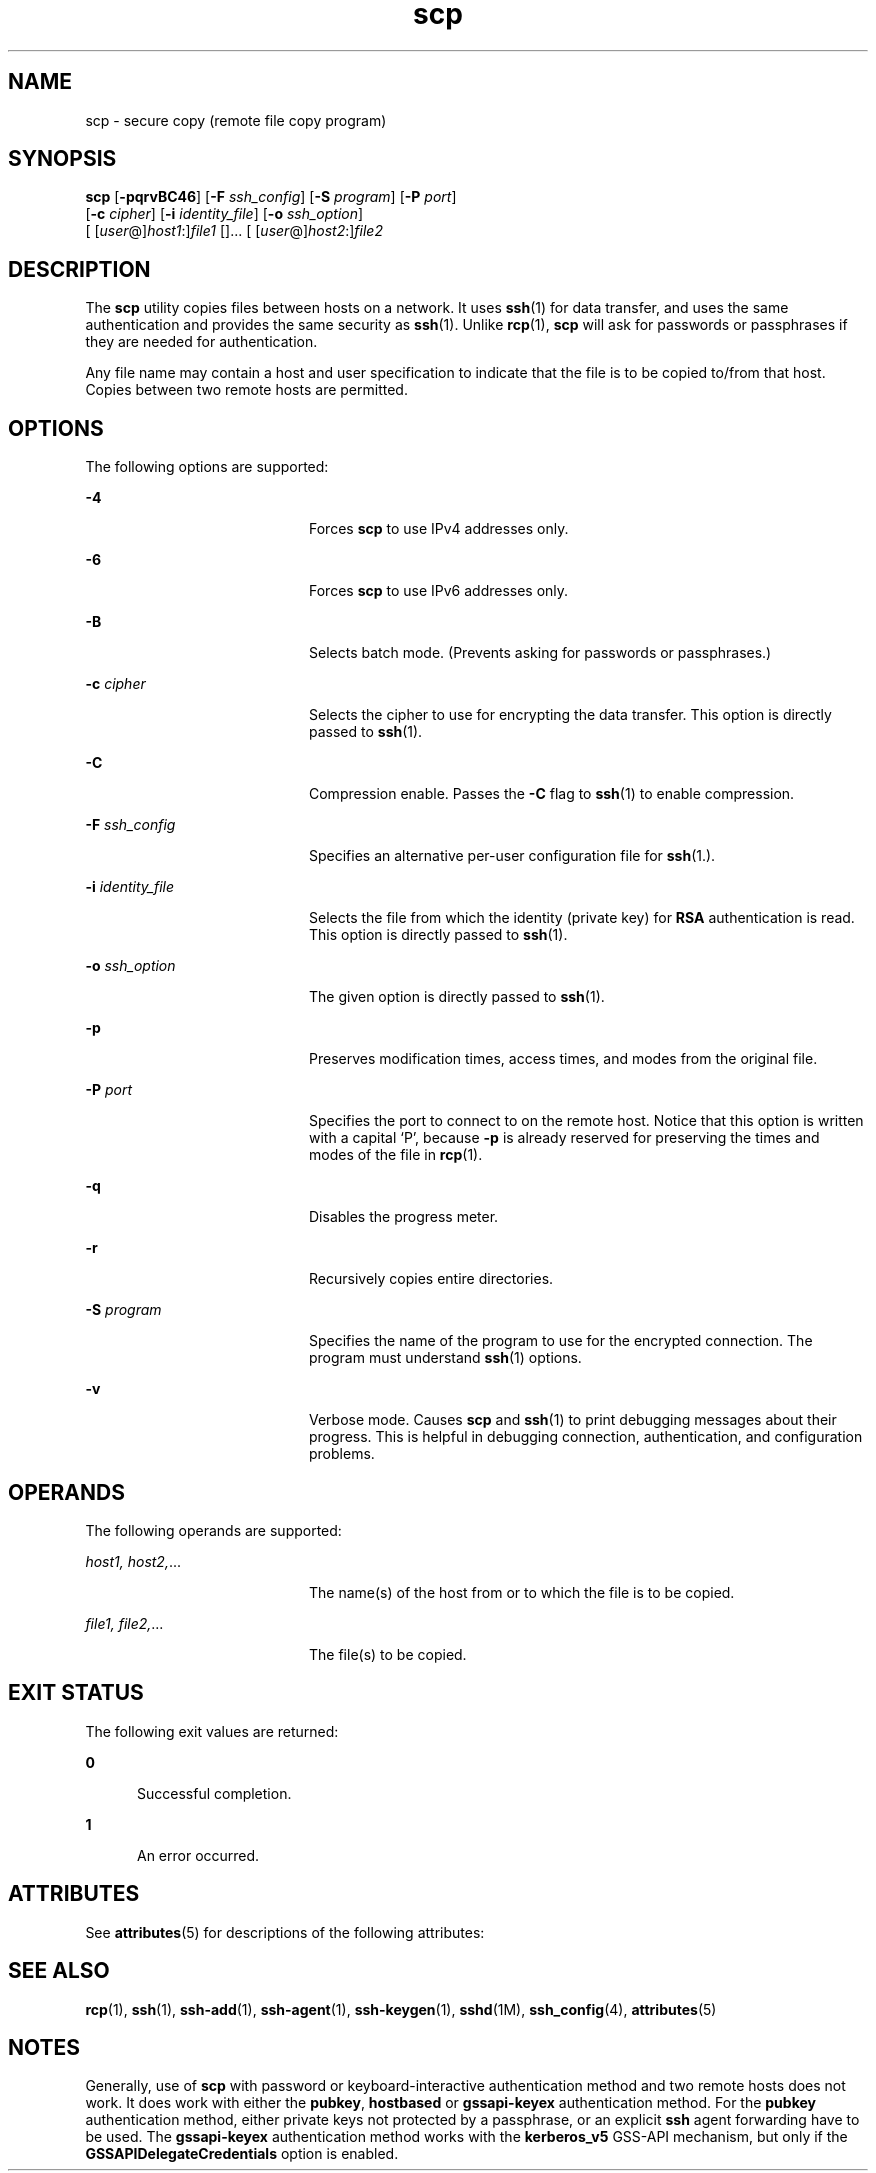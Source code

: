 '\" te
.\" To view license terms, attribution, and copyright for OpenSSH, the default path is /var/sadm/pkg/SUNWsshdr/install/copyright. If the Solaris operating environment has been installed anywhere other than the default, modify the given path to access the file at the
.\" installed location.
.\" Portions Copyright (c) 2007, Sun Microsystems, Inc.  All Rights Reserved.
.TH scp 1 "22 Jun 2007" "SunOS 5.11" "User Commands"
.SH NAME
scp \- secure copy (remote file copy program)
.SH SYNOPSIS
.LP
.nf
\fBscp\fR [\fB-pqrvBC46\fR] [\fB-F\fR \fIssh_config\fR] [\fB-S\fR \fIprogram\fR] [\fB-P\fR \fIport\fR] 
     [\fB-c\fR \fIcipher\fR] [\fB-i\fR \fIidentity_file\fR] [\fB-o\fR \fIssh_option\fR] 
     [ [\fIuser\fR@]\fIhost1\fR:]\fIfile1\fR []... [ [\fIuser\fR@]\fIhost2\fR:]\fIfile2\fR
.fi

.SH DESCRIPTION
.sp
.LP
The \fBscp\fR utility copies files between hosts on a network. It uses \fBssh\fR(1) for data transfer, and uses the same authentication and provides the same security as \fBssh\fR(1). Unlike \fBrcp\fR(1), \fBscp\fR will ask for passwords or passphrases if they are needed for authentication.
.sp
.LP
Any file name may contain a host and user specification to indicate that the file is to be copied to/from that host. Copies between two remote hosts are permitted.
.SH OPTIONS
.sp
.LP
The following options are supported:
.sp
.ne 2
.mk
.na
\fB\fB-4\fR\fR
.ad
.RS 20n
.rt  
Forces \fBscp\fR to use IPv4 addresses only.
.RE

.sp
.ne 2
.mk
.na
\fB\fB-6\fR\fR
.ad
.RS 20n
.rt  
Forces \fBscp\fR to use IPv6 addresses only.
.RE

.sp
.ne 2
.mk
.na
\fB\fB-B\fR\fR
.ad
.RS 20n
.rt  
Selects batch mode. (Prevents asking for passwords or passphrases.)
.RE

.sp
.ne 2
.mk
.na
\fB\fB-c\fR \fIcipher\fR\fR
.ad
.RS 20n
.rt  
Selects the cipher to use for encrypting the data transfer. This option is directly passed to \fBssh\fR(1).
.RE

.sp
.ne 2
.mk
.na
\fB\fB-C\fR\fR
.ad
.RS 20n
.rt  
Compression enable. Passes the \fB-C\fR flag to \fBssh\fR(1) to enable compression.
.RE

.sp
.ne 2
.mk
.na
\fB\fB-F\fR \fIssh_config\fR\fR
.ad
.RS 20n
.rt  
Specifies an alternative per-user configuration file for \fBssh\fR(1.).
.RE

.sp
.ne 2
.mk
.na
\fB\fB-i\fR \fIidentity_file\fR\fR
.ad
.RS 20n
.rt  
Selects the file from which the identity (private key) for \fBRSA\fR authentication is read. This option is directly passed to \fBssh\fR(1).
.RE

.sp
.ne 2
.mk
.na
\fB\fB-o\fR \fIssh_option\fR\fR
.ad
.RS 20n
.rt  
The given option is directly passed to \fBssh\fR(1).
.RE

.sp
.ne 2
.mk
.na
\fB\fB-p\fR\fR
.ad
.RS 20n
.rt  
Preserves modification times, access times, and modes from the original file.
.RE

.sp
.ne 2
.mk
.na
\fB\fB-P\fR \fIport\fR\fR
.ad
.RS 20n
.rt  
Specifies the port to connect to on the remote host. Notice that this option is written with a capital `P', because \fB-p\fR is already reserved for preserving the times and modes of the file in \fBrcp\fR(1).
.RE

.sp
.ne 2
.mk
.na
\fB\fB-q\fR\fR
.ad
.RS 20n
.rt  
Disables the progress meter.
.RE

.sp
.ne 2
.mk
.na
\fB\fB-r\fR\fR
.ad
.RS 20n
.rt  
Recursively copies entire directories.
.RE

.sp
.ne 2
.mk
.na
\fB\fB-S\fR \fIprogram\fR\fR
.ad
.RS 20n
.rt  
Specifies the name of the program to use for the encrypted connection. The program must understand \fBssh\fR(1) options.
.RE

.sp
.ne 2
.mk
.na
\fB\fB-v\fR\fR
.ad
.RS 20n
.rt  
Verbose mode. Causes \fBscp\fR and \fBssh\fR(1) to print debugging messages about their progress. This is helpful in debugging connection, authentication, and configuration problems.
.RE

.SH OPERANDS
.sp
.LP
The following operands are supported:
.sp
.ne 2
.mk
.na
\fB\fIhost1, host2,\fR...\fR
.ad
.RS 20n
.rt  
The name(s) of the host from or to which the file is to be copied.
.RE

.sp
.ne 2
.mk
.na
\fB\fIfile1, file2,\fR...\fR
.ad
.RS 20n
.rt  
The file(s) to be copied.
.RE

.SH EXIT STATUS
.sp
.LP
The following exit values are returned:
.sp
.ne 2
.mk
.na
\fB\fB0\fR\fR
.ad
.RS 5n
.rt  
Successful completion.
.RE

.sp
.ne 2
.mk
.na
\fB\fB1\fR\fR
.ad
.RS 5n
.rt  
An error occurred.
.RE

.SH ATTRIBUTES
.sp
.LP
See \fBattributes\fR(5) for descriptions of the following attributes:
.sp

.sp
.TS
tab() box;
cw(2.75i) |cw(2.75i) 
lw(2.75i) |lw(2.75i) 
.
ATTRIBUTE TYPEATTRIBUTE VALUE
_
AvailabilitySUNWsshu
_
Interface StabilityEvolving
.TE

.SH SEE ALSO
.sp
.LP
\fBrcp\fR(1), \fBssh\fR(1), \fBssh-add\fR(1), \fBssh-agent\fR(1), \fBssh-keygen\fR(1), \fBsshd\fR(1M), \fBssh_config\fR(4), \fBattributes\fR(5)
.SH NOTES
.sp
.LP
Generally, use of \fBscp\fR with password or keyboard-interactive authentication  method and two remote hosts does not work. It does work with either the \fBpubkey\fR,  \fBhostbased\fR or \fBgssapi-keyex\fR authentication method. For the \fBpubkey\fR authentication  method, either private keys not protected by a passphrase, or an explicit \fBssh\fR  agent forwarding have to be used. The \fBgssapi-keyex\fR authentication method  works with the \fBkerberos_v5\fR GSS-API mechanism, but only if  the \fBGSSAPIDelegateCredentials\fR option is enabled.
